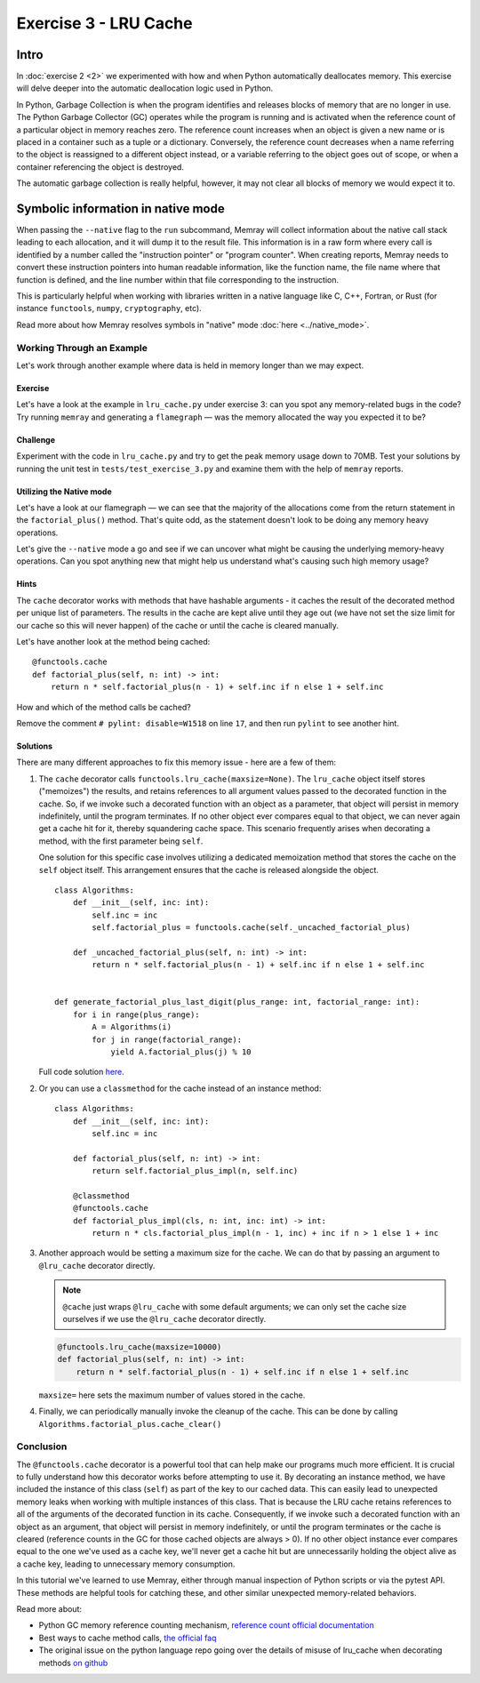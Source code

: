 Exercise 3 - LRU Cache
======================

Intro
-----

In :doc:`exercise 2 <2>` we experimented with how and when Python automatically deallocates memory.
This exercise will delve deeper into the automatic deallocation logic used in Python.

In Python, Garbage Collection is when the program identifies and releases blocks of memory that are
no longer in use. The Python Garbage Collector (GC) operates while the program is running and is
activated when the reference count of a particular object in memory reaches zero. The reference
count increases when an object is given a new name or is placed in a container such as a tuple or
a dictionary. Conversely, the reference count decreases when a name referring to the object is
reassigned to a different object instead, or a variable referring to the object goes out of scope,
or when a container referencing the object is destroyed.

The automatic garbage collection is really helpful, however, it may not clear all blocks of memory
we would expect it to.

Symbolic information in native mode
-----------------------------------

When passing the ``--native`` flag to the ``run`` subcommand, Memray will collect information about
the native call stack leading to each allocation, and it will dump it to the result file. This
information is in a raw form where every call is identified by a number called the "instruction
pointer" or "program counter". When creating reports, Memray needs to convert these instruction
pointers into human readable information, like the function name, the file name where that function
is defined, and the line number within that file corresponding to the instruction.

This is particularly helpful when working with libraries written in a native language like C, C++,
Fortran, or Rust (for instance ``functools``, ``numpy``, ``cryptography``, etc).

Read more about how Memray resolves symbols in "native" mode :doc:`here <../native_mode>`.

Working Through an Example
^^^^^^^^^^^^^^^^^^^^^^^^^^

Let's work through another example where data is held in memory longer than we may expect.

Exercise
""""""""

Let's have a look at the example in ``lru_cache.py`` under exercise 3: can you spot any
memory-related bugs in the code? Try running ``memray`` and generating a ``flamegraph`` — was the
memory allocated the way you expected it to be?

Challenge
"""""""""

Experiment with the code in ``lru_cache.py`` and try to get the peak memory usage down to 70MB. Test
your solutions by running the unit test in ``tests/test_exercise_3.py`` and examine them with the
help of ``memray`` reports.

Utilizing the Native mode
"""""""""""""""""""""""""

Let's have a look at our flamegraph — we can see that the majority of the allocations come from the
return statement in the ``factorial_plus()`` method. That's quite odd, as the statement doesn't look
to be doing any memory heavy operations.

.. image:: ../_static/images/exercise3_flamegraph_basic.png

Let's give the ``--native`` mode a go and see if we can uncover what might be causing the underlying
memory-heavy operations. Can you spot anything new that might help us understand what's causing such
high memory usage?

.. image:: ../_static/images/exercise3_flamegraph_native.png

Hints
"""""

.. raw:: html

    <details>
    <summary><i>Hint 1</i></summary>

The ``cache`` decorator works with methods that have hashable arguments - it caches the result of the
decorated method per unique list of parameters. The results in the cache are kept alive until they
age out (we have not set the size limit for our cache so this will never happen) of the cache or
until the cache is cleared manually.

Let's have another look at the method being cached::

    @functools.cache
    def factorial_plus(self, n: int) -> int:
        return n * self.factorial_plus(n - 1) + self.inc if n else 1 + self.inc

How and which of the method calls be cached?

.. raw:: html

   </details>

.. raw:: html

   <details>
   <summary><i>Hint 2</i></summary>

Remove the comment ``# pylint: disable=W1518`` on line ``17``, and then run ``pylint`` to see
another hint.

.. raw:: html

   </details>

Solutions
"""""""""

.. raw:: html

   <details>
   <summary><i>Toggle to see the sample solutions</i></summary>

There are many different approaches to fix this memory issue - here are a few of them:

1. The ``cache`` decorator calls ``functools.lru_cache(maxsize=None)``. The ``lru_cache`` object
   itself stores ("memoizes") the results, and retains references to all argument values passed to
   the decorated function in the cache. So, if we invoke such a decorated function with an object as
   a parameter, that object will persist in memory indefinitely, until the program terminates. If no
   other object ever compares equal to that object, we can never again get a cache hit for it,
   thereby squandering cache space. This scenario frequently arises when decorating a method, with
   the first parameter being ``self``.

   One solution for this specific case involves utilizing a dedicated memoization method that stores
   the cache on the ``self`` object itself. This arrangement ensures that the cache is released
   alongside the object. ::

    class Algorithms:
        def __init__(self, inc: int):
            self.inc = inc
            self.factorial_plus = functools.cache(self._uncached_factorial_plus)

        def _uncached_factorial_plus(self, n: int) -> int:
            return n * self.factorial_plus(n - 1) + self.inc if n else 1 + self.inc


    def generate_factorial_plus_last_digit(plus_range: int, factorial_range: int):
        for i in range(plus_range):
            A = Algorithms(i)
            for j in range(factorial_range):
                yield A.factorial_plus(j) % 10

   Full code solution `here
   <https://github.com/bloomberg/memray/blob/main/docs/tutorials/solutions/exercise_3/lru_cache.py>`_.

2. Or you can use a ``classmethod`` for the cache instead of an instance method::

    class Algorithms:
        def __init__(self, inc: int):
            self.inc = inc

        def factorial_plus(self, n: int) -> int:
            return self.factorial_plus_impl(n, self.inc)

        @classmethod
        @functools.cache
        def factorial_plus_impl(cls, n: int, inc: int) -> int:
            return n * cls.factorial_plus_impl(n - 1, inc) + inc if n > 1 else 1 + inc

3. Another approach would be setting a maximum size for the cache. We can do
   that by passing an argument to ``@lru_cache`` decorator directly.

   .. note::

    ``@cache`` just wraps ``@lru_cache`` with some default arguments;
    we can only set the cache size ourselves if we use the ``@lru_cache``
    decorator directly.

   .. code-block:: python

    @functools.lru_cache(maxsize=10000)
    def factorial_plus(self, n: int) -> int:
        return n * self.factorial_plus(n - 1) + self.inc if n else 1 + self.inc

   ``maxsize=`` here sets the maximum number of values stored in the cache.

4. Finally, we can periodically manually invoke the cleanup of the cache. This can be done by calling
   ``Algorithms.factorial_plus.cache_clear()``

.. raw:: html

   </details>

Conclusion
^^^^^^^^^^

The ``@functools.cache`` decorator is a powerful tool that can help make our programs much more
efficient. It is crucial to fully understand how this decorator works before attempting to use it.
By decorating an instance method, we have included the instance of this class (``self``) as part of
the key to our cached data. This can easily lead to unexpected memory leaks when working with
multiple instances of this class. That is because the LRU cache retains references to all of the
arguments of the decorated function in its cache. Consequently, if we invoke such a decorated
function with an object as an argument, that object will persist in memory indefinitely, or until
the program terminates or the cache is cleared (reference counts in the GC for those cached objects
are always > 0). If no other object instance ever compares equal to the one we've used as a cache
key, we'll never get a cache hit but are unnecessarily holding the object alive as a cache key,
leading to unnecessary memory consumption.

In this tutorial we've learned to use Memray, either through manual inspection of Python scripts or
via the pytest API. These methods are helpful tools for catching these, and other similar unexpected
memory-related behaviors.

Read more about:

- Python GC memory reference counting mechanism, `reference count official documentation
  <http://docs.python.org/extending/extending.html#reference-counts>`_
- Best ways to cache method calls, `the official faq
  <https://docs.python.org/3/faq/programming.html#faq-cache-method-calls>`_
- The original issue on the python language repo going over the details of misuse of lru_cache when
  decorating methods `on github <https://github.com/python/cpython/issues/64058>`_
